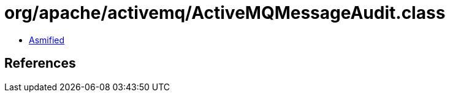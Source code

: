 = org/apache/activemq/ActiveMQMessageAudit.class

 - link:ActiveMQMessageAudit-asmified.java[Asmified]

== References

